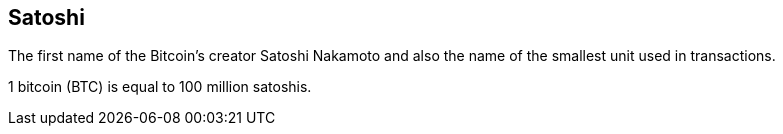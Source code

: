 == Satoshi

The first name of the Bitcoin's creator Satoshi Nakamoto and also the name of the smallest unit used in transactions.

1 bitcoin (BTC) is equal to 100 million satoshis.